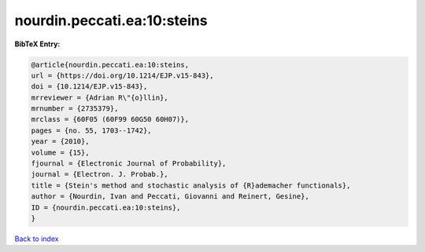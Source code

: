 nourdin.peccati.ea:10:steins
============================

.. :cite:t:`nourdin.peccati.ea:10:steins`

.. bibliography:: ../../All.bib

**BibTeX Entry:**

.. code-block:: bibtex

   @article{nourdin.peccati.ea:10:steins,
   url = {https://doi.org/10.1214/EJP.v15-843},
   doi = {10.1214/EJP.v15-843},
   mrreviewer = {Adrian R\"{o}llin},
   mrnumber = {2735379},
   mrclass = {60F05 (60F99 60G50 60H07)},
   pages = {no. 55, 1703--1742},
   year = {2010},
   volume = {15},
   fjournal = {Electronic Journal of Probability},
   journal = {Electron. J. Probab.},
   title = {Stein's method and stochastic analysis of {R}ademacher functionals},
   author = {Nourdin, Ivan and Peccati, Giovanni and Reinert, Gesine},
   ID = {nourdin.peccati.ea:10:steins},
   }

`Back to index <../index>`_
